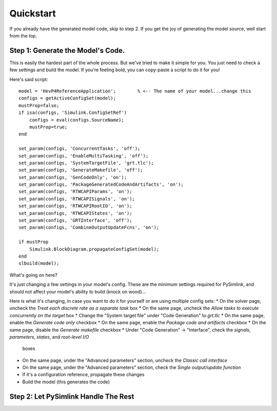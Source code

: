 Quickstart
==========
If you already have the generated model code, skip to step 2. If you get the joy
of generating the model source, well start from the top. 

Step 1: Generate the Model's Code.
----------------------------------
This is easily the hardest part of the whole process. But we've tried to make it
simple for you. You just need to check a few settings and build the model. If
you're feeling bold, you can copy-paste a script to do it for you! 

Here's said script::

    model = 'HevP4ReferenceApplication';        % <-- The name of your model...change this
    configs = getActiveConfigSet(model);
    mustProp=false;
    if isa(configs, 'Simulink.ConfigSetRef')
        configs = eval(configs.SourceName);
        mustProp=true;
    end

    set_param(configs, 'ConcurrentTasks', 'off');
    set_param(configs, 'EnableMultiTasking', 'off');
    set_param(configs, 'SystemTargetFile', 'grt.tlc');
    set_param(configs, 'GenerateMakefile', 'off');
    set_param(configs, 'GenCodeOnly', 'on');
    set_param(configs, 'PackageGeneratedCodeAndArtifacts', 'on');
    set_param(configs, 'RTWCAPIParams', 'on');
    set_param(configs, 'RTWCAPISignals', 'on');
    set_param(configs, 'RTWCAPIRootIO', 'on');
    set_param(configs, 'RTWCAPIStates', 'on');
    set_param(configs, 'GRTInterface', 'off');
    set_param(configs, 'CombineOutputUpdateFcns', 'on');

    if mustProp
        Simulink.BlockDiagram.propagateConfigSet(model);
    end
    slbuild(model);

What's going on here? 

It's just changing a few settings in your model's config. These are the minimum
settings required for PySimlink, and should not affect your model's ability to
build (knock on wood)...

Here is what it's changing, in case you want to do it for yourself or are using
multiple config sets:
* On the solver page, uncheck the `Treat each discrete rate as a separate task` box
* On the same page, uncheck the `Allow tasks to execute concurrently on the target` box
* Change the "System target file" under "Code Generation" to `grt.tlc`
* On the same page, enable the `Generate code only` checkbox
* On the same page, enable the `Package code and artifacts` checkbox
* On the same page, disable the `Generate makefile` checkbox
* Under "Code Generation" -> "Interface", check the `signals`, `parameters`, `states`, and `root-level I/O`
  boxes
* On the same page, under the "Advanced parameters" section, uncheck the `Classic call interface`
* On the same page, under the "Advanced parameters" section, check the `Single output/update function`
* If it's a configuration reference, propagate these changes
* Build the model (this generates the code)


Step 2: Let PySimlink Handle The Rest
-------------------------------------
